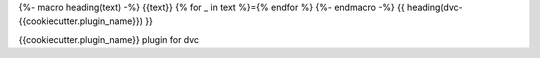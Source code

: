 {%- macro heading(text) -%}
{{text}}
{% for _ in text %}={% endfor %}
{%- endmacro -%}
{{ heading(dvc-{{cookiecutter.plugin_name}}) }}

{{cookiecutter.plugin_name}} plugin for dvc
